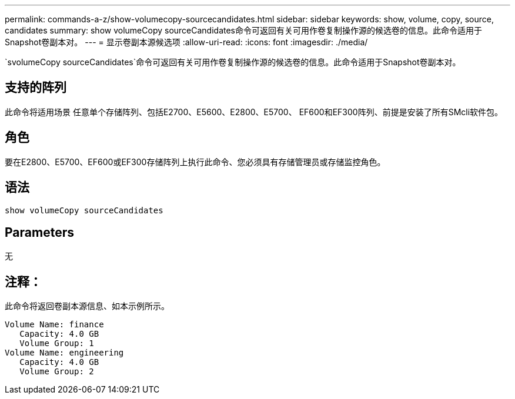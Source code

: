 ---
permalink: commands-a-z/show-volumecopy-sourcecandidates.html 
sidebar: sidebar 
keywords: show, volume, copy, source, candidates 
summary: show volumeCopy sourceCandidates命令可返回有关可用作卷复制操作源的候选卷的信息。此命令适用于Snapshot卷副本对。 
---
= 显示卷副本源候选项
:allow-uri-read: 
:icons: font
:imagesdir: ./media/


[role="lead"]
`svolumeCopy sourceCandidates`命令可返回有关可用作卷复制操作源的候选卷的信息。此命令适用于Snapshot卷副本对。



== 支持的阵列

此命令将适用场景 任意单个存储阵列、包括E2700、E5600、E2800、E5700、 EF600和EF300阵列、前提是安装了所有SMcli软件包。



== 角色

要在E2800、E5700、EF600或EF300存储阵列上执行此命令、您必须具有存储管理员或存储监控角色。



== 语法

[listing]
----
show volumeCopy sourceCandidates
----


== Parameters

无



== 注释：

此命令将返回卷副本源信息、如本示例所示。

[listing]
----
Volume Name: finance
   Capacity: 4.0 GB
   Volume Group: 1
Volume Name: engineering
   Capacity: 4.0 GB
   Volume Group: 2
----